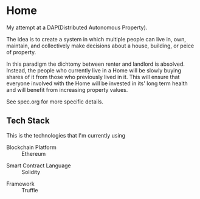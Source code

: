 * Home
  My attempt at a DAP(Distributed Autonomous Property). 

  The idea is to create a system in which multiple people can live in, own,
  maintain, and collectively make decisions about a house, building, or peice of
  property. 

  In this paradigm the dichtomy between renter and landlord is
  absolved. Instead, the people who currently live in a Home will be slowly
  buying shares of it from those who previously lived in it. This will ensure
  that everyone involved with the Home will be invested in its' long term
  health and will benefit from increasing property values.
  
  See spec.org for more specific details.
** Tech Stack
   This is the technologies that I'm currently using

   + Blockchain Platform :: Ethereum
   




	+ Smart Contract Language :: Solidity
   + Framework :: Truffle
